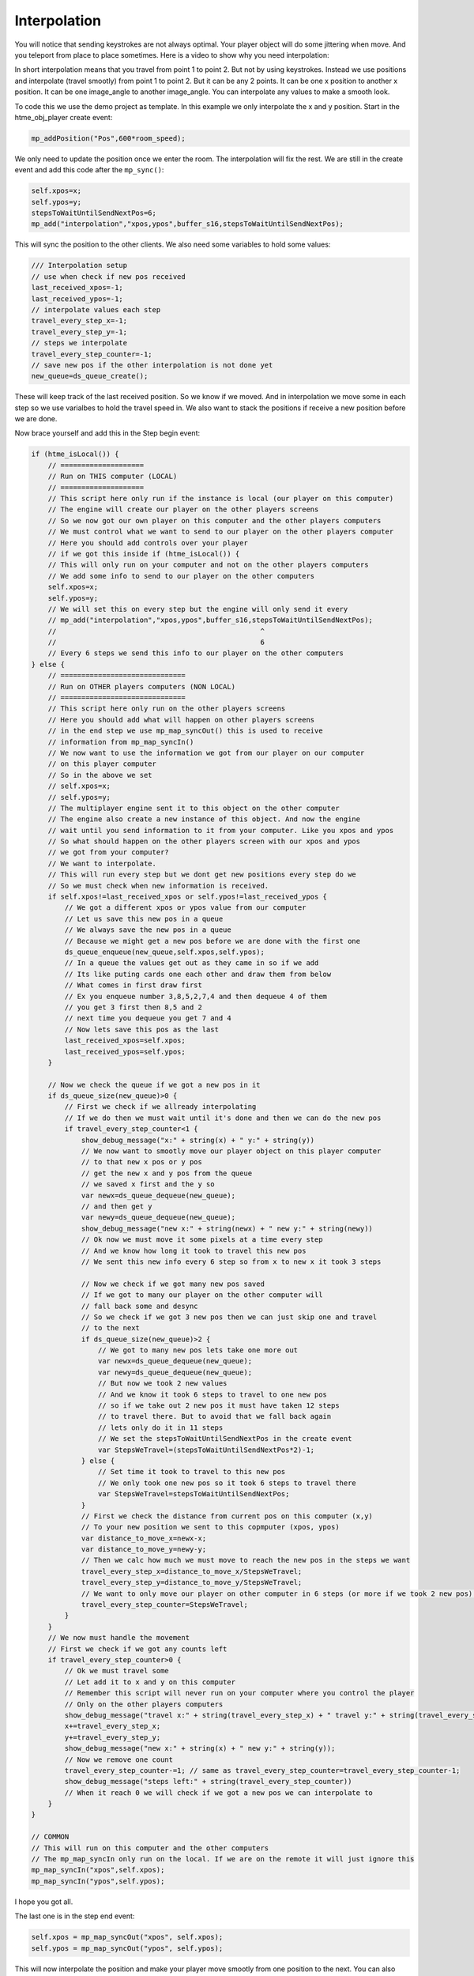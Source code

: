 Interpolation
-------------

You will notice that sending keystrokes are not always optimal.
Your player object will do some jittering when move. And you teleport from place to place sometimes.
Here is a video to show why you need interpolation:

.. raw:: html

   <iframe width="420" height="315" src="https://www.youtube.com/embed/3nsq3s9jxys" frameborder="0" allowfullscreen>

.. raw:: html

   </iframe>

In short interpolation means that you travel from point 1 to point 2. But not by using keystrokes. 
Instead we use positions and interpolate (travel smootly) from point 1 to point 2. But it can be any 2 points.
It can be one x position to another x position. It can be one image_angle to another image_angle. You can interpolate
any values to make a smooth look.

To code this we use the demo project as template. In this example we only interpolate the x and y position. 
Start in the htme_obj_player create event:

.. code-block:: gml

    mp_addPosition("Pos",600*room_speed);

We only need to update the position once we enter the room. The interpolation will fix the rest.
We are still in the create event and add this code after the ``mp_sync()``:

.. code-block:: gml

    self.xpos=x;
    self.ypos=y;
    stepsToWaitUntilSendNextPos=6;
    mp_add("interpolation","xpos,ypos",buffer_s16,stepsToWaitUntilSendNextPos);

This will sync the position to the other clients. We also need some variables to hold some values:

.. code-block:: gml

    /// Interpolation setup
    // use when check if new pos received
    last_received_xpos=-1;
    last_received_ypos=-1;
    // interpolate values each step
    travel_every_step_x=-1;
    travel_every_step_y=-1;
    // steps we interpolate
    travel_every_step_counter=-1;
    // save new pos if the other interpolation is not done yet
    new_queue=ds_queue_create();

These will keep track of the last received position. So we know if we moved. 
And in interpolation we move some in each step so we use varialbes to hold the travel speed in.
We also want to stack the positions if receive a new position before we are done.

Now brace yourself and add this in the Step begin event:

.. code-block:: gml

    if (htme_isLocal()) {
        // ====================
        // Run on THIS computer (LOCAL)
        // ====================
        // This script here only run if the instance is local (our player on this computer)
        // The engine will create our player on the other players screens
        // So we now got our own player on this computer and the other players computers
        // We must control what we want to send to our player on the other players computer
        // Here you should add controls over your player
        // if we got this inside if (htme_isLocal()) {
        // This will only run on your computer and not on the other players computers
        // We add some info to send to our player on the other computers
        self.xpos=x;
        self.ypos=y;
        // We will set this on every step but the engine will only send it every
        // mp_add("interpolation","xpos,ypos",buffer_s16,stepsToWaitUntilSendNextPos);
        //                                                 ^
        //                                                 6
        // Every 6 steps we send this info to our player on the other computers
    } else {
        // ==============================
        // Run on OTHER players computers (NON LOCAL)
        // ==============================
        // This script here only run on the other players screens
        // Here you should add what will happen on other players screens
        // in the end step we use mp_map_syncOut() this is used to receive
        // information from mp_map_syncIn()
        // We now want to use the information we got from our player on our computer
        // on this player computer
        // So in the above we set 
        // self.xpos=x;
        // self.ypos=y;
        // The multiplayer engine sent it to this object on the other computer
        // The engine also create a new instance of this object. And now the engine
        // wait until you send information to it from your computer. Like you xpos and ypos
        // So what should happen on the other players screen with our xpos and ypos 
        // we got from your computer?
        // We want to interpolate.
        // This will run every step but we dont get new positions every step do we
        // So we must check when new information is received.
        if self.xpos!=last_received_xpos or self.ypos!=last_received_ypos {
            // We got a different xpos or ypos value from our computer
            // Let us save this new pos in a queue
            // We always save the new pos in a queue
            // Because we might get a new pos before we are done with the first one
            ds_queue_enqueue(new_queue,self.xpos,self.ypos);
            // In a queue the values get out as they came in so if we add
            // Its like puting cards one each other and draw them from below
            // What comes in first draw first
            // Ex you enqueue number 3,8,5,2,7,4 and then dequeue 4 of them
            // you get 3 first then 8,5 and 2
            // next time you dequeue you get 7 and 4
            // Now lets save this pos as the last
            last_received_xpos=self.xpos;
            last_received_ypos=self.ypos;
        }
    
        // Now we check the queue if we got a new pos in it
        if ds_queue_size(new_queue)>0 {
            // First we check if we allready interpolating
            // If we do then we must wait until it's done and then we can do the new pos
            if travel_every_step_counter<1 {
                show_debug_message("x:" + string(x) + " y:" + string(y))
                // We now want to smootly move our player object on this player computer
                // to that new x pos or y pos
                // get the new x and y pos from the queue
                // we saved x first and the y so
                var newx=ds_queue_dequeue(new_queue);
                // and then get y
                var newy=ds_queue_dequeue(new_queue);
                show_debug_message("new x:" + string(newx) + " new y:" + string(newy))
                // Ok now we must move it some pixels at a time every step
                // And we know how long it took to travel this new pos
                // We sent this new info every 6 step so from x to new x it took 3 steps
                            
                // Now we check if we got many new pos saved
                // If we got to many our player on the other computer will
                // fall back some and desync
                // So we check if we got 3 new pos then we can just skip one and travel
                // to the next
                if ds_queue_size(new_queue)>2 {
                    // We got to many new pos lets take one more out
                    var newx=ds_queue_dequeue(new_queue);
                    var newy=ds_queue_dequeue(new_queue);  
                    // But now we took 2 new values
                    // And we know it took 6 steps to travel to one new pos
                    // so if we take out 2 new pos it must have taken 12 steps 
                    // to travel there. But to avoid that we fall back again
                    // lets only do it in 11 steps
                    // We set the stepsToWaitUntilSendNextPos in the create event
                    var StepsWeTravel=(stepsToWaitUntilSendNextPos*2)-1;           
                } else {
                    // Set time it took to travel to this new pos
                    // We only took one new pos so it took 6 steps to travel there
                    var StepsWeTravel=stepsToWaitUntilSendNextPos; 
                }
                // First we check the distance from current pos on this computer (x,y)
                // To your new position we sent to this copmputer (xpos, ypos)
                var distance_to_move_x=newx-x;
                var distance_to_move_y=newy-y;
                // Then we calc how much we must move to reach the new pos in the steps we want
                travel_every_step_x=distance_to_move_x/StepsWeTravel;
                travel_every_step_y=distance_to_move_y/StepsWeTravel;
                // We want to only move our player on other computer in 6 steps (or more if we took 2 new pos) so lets count it
                travel_every_step_counter=StepsWeTravel;
            }
        }
        // We now must handle the movement
        // First we check if we got any counts left
        if travel_every_step_counter>0 {
            // Ok we must travel some
            // Let add it to x and y on this computer
            // Remember this script will never run on your computer where you control the player
            // Only on the other players computers
            show_debug_message("travel x:" + string(travel_every_step_x) + " travel y:" + string(travel_every_step_y));
            x+=travel_every_step_x;
            y+=travel_every_step_y;
            show_debug_message("new x:" + string(x) + " new y:" + string(y));
            // Now we remove one count
            travel_every_step_counter-=1; // same as travel_every_step_counter=travel_every_step_counter-1;
            show_debug_message("steps left:" + string(travel_every_step_counter))
            // When it reach 0 we will check if we got a new pos we can interpolate to
        }
    }

    // COMMON
    // This will run on this computer and the other computers
    // The mp_map_syncIn only run on the local. If we are on the remote it will just ignore this
    mp_map_syncIn("xpos",self.xpos);
    mp_map_syncIn("ypos",self.ypos);

I hope you got all.

The last one is in the step end event:

.. code-block:: gml

    self.xpos = mp_map_syncOut("xpos", self.xpos);
    self.ypos = mp_map_syncOut("ypos", self.ypos);

This will now interpolate the position and make your player move smootly from one position to the next.
You can also download a demo here:
https://drive.google.com/file/d/0BxE4k4xEiNO2azAzNkZObUV0NnM/view?usp=sharing